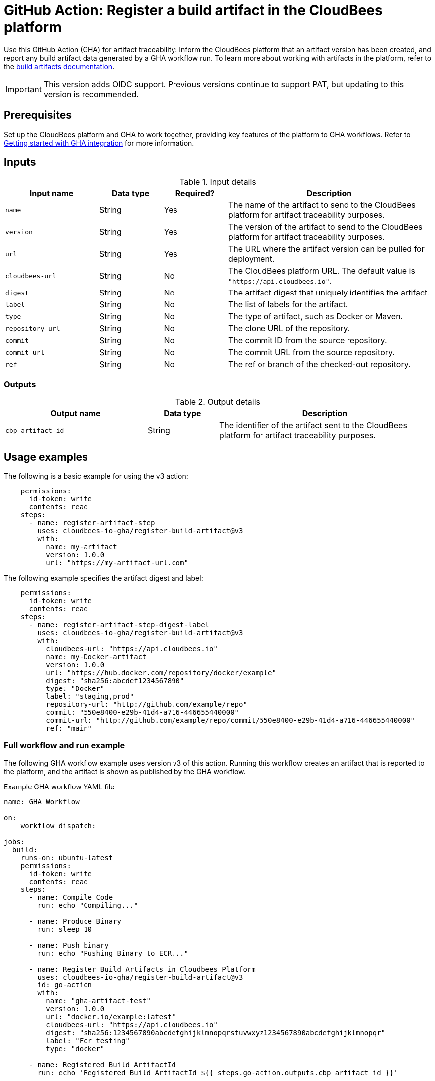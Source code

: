 = GitHub Action: Register a build artifact in the CloudBees platform

Use this GitHub Action (GHA) for artifact traceability: Inform the CloudBees platform that an artifact version has been created, and report any build artifact data generated by a GHA workflow run.
To learn more about working with artifacts in the platform, refer to the link:https://docs.cloudbees.com/docs/cloudbees-platform/latest/workflows/build-artifacts[build artifacts documentation].

IMPORTANT: This version adds OIDC support. Previous versions continue to support PAT, but updating to this version is recommended.

== Prerequisites

Set up the CloudBees platform and GHA to work together, providing key features of the platform to GHA workflows.
Refer to link:https://docs.cloudbees.com/docs/cloudbees-platform/latest/github-actions/gha-getting-started[Getting started with GHA integration] for more information.

== Inputs

[cols="22%a,15%a,15%a,48%a",options="header"]
.Input details
|===
| Input name
| Data type
| Required?
| Description

| `name`
| String
| Yes
| The name of the artifact to send to the CloudBees platform for artifact traceability purposes.

| `version`
| String
| Yes
| The version of the artifact to send to the CloudBees platform for artifact traceability purposes.

| `url`
| String
| Yes
| The URL where the artifact version can be pulled for deployment.

| `cloudbees-url`
| String
| No
| The CloudBees platform URL. The default value is `"https://api.cloudbees.io"`.

| `digest`
| String
| No
| The artifact digest that uniquely identifies the artifact.

| `label`
| String 
| No 
| The list of labels for the artifact.

| `type`
| String
| No
| The type of artifact, such as Docker or Maven.

| `repository-url`
| String
| No
| The clone URL of the repository.

| `commit`
| String
| No

| The commit ID from the source repository.
| `commit-url`
| String
| No
| The commit URL from the source repository.

| `ref`
| String
| No
| The ref or branch of the checked-out repository.
|===

=== Outputs

[cols="2a,1a,3a",options="header"]
.Output details
|===
| Output name
| Data type
| Description

| `cbp_artifact_id`
| String
| The identifier of the artifact sent to the 
CloudBees platform for artifact traceability purposes.

|===

== Usage examples

The following is a basic example for using the v3 action:

[source,yaml]
----
    permissions:
      id-token: write
      contents: read
    steps:
      - name: register-artifact-step
        uses: cloudbees-io-gha/register-build-artifact@v3
        with:
          name: my-artifact
          version: 1.0.0
          url: "https://my-artifact-url.com"

----

The following example specifies the artifact digest and label:

[source,yaml]
----
    permissions:
      id-token: write
      contents: read
    steps:
      - name: register-artifact-step-digest-label
        uses: cloudbees-io-gha/register-build-artifact@v3
        with:
          cloudbees-url: "https://api.cloudbees.io"
          name: my-Docker-artifact
          version: 1.0.0
          url: "https://hub.docker.com/repository/docker/example"
          digest: "sha256:abcdef1234567890"
          type: "Docker"
          label: "staging,prod"
          repository-url: "http://github.com/example/repo"
          commit: "550e8400-e29b-41d4-a716-446655440000"
          commit-url: "http://github.com/example/repo/commit/550e8400-e29b-41d4-a716-446655440000"
          ref: "main"
----

=== Full workflow and run example

The following GHA workflow example uses version v3 of this action.
Running this workflow creates an artifact that is reported to the platform, and the artifact is shown as published by the GHA workflow.

.Example GHA workflow YAML file
[.collapsible]
--

[source, yaml,role="default-expanded"]
----
name: GHA Workflow

on:
    workflow_dispatch:

jobs:
  build:
    runs-on: ubuntu-latest
    permissions:
      id-token: write
      contents: read
    steps:
      - name: Compile Code
        run: echo "Compiling..."

      - name: Produce Binary
        run: sleep 10

      - name: Push binary
        run: echo "Pushing Binary to ECR..."

      - name: Register Build Artifacts in Cloudbees Platform
        uses: cloudbees-io-gha/register-build-artifact@v3
        id: go-action
        with:
          name: "gha-artifact-test"
          version: 1.0.0
          url: "docker.io/example:latest"
          cloudbees-url: "https://api.cloudbees.io"
          digest: "sha256:1234567890abcdefghijklmnopqrstuvwxyz1234567890abcdefghijklmnopqr"
          label: "For testing"
          type: "docker"
      
      - name: Registered Build ArtifactId
        run: echo 'Registered Build ArtifactId ${{ steps.go-action.outputs.cbp_artifact_id }}'

  deploy:
    runs-on: ubuntu-latest
    needs: [build]   # Depends on 'build' job
    steps:
      - name: Checkout to Prepare Manifest
        uses: actions/checkout@v3

      - name: Trigger Deployment
        run: echo "Invoking CBP Deploy Workflow..."
----
--

After the run has completed, the artifact information is displayed in both the *Artifacts* list and the *Build artifacts* tab of *Run details* in the platform.
The artifact is shown to be published by the GHA workflow.

== License

This code is made available under the 
link:https://opensource.org/license/mit/[MIT license].

== References

* Learn more about link:https://docs.cloudbees.com/docs/cloudbees-platform/latest/github-actions/intro[Using GitHub Actions with the CloudBees platform].
* Learn about link:https://docs.cloudbees.com/docs/cloudbees-platform/latest/[the CloudBees platform].
